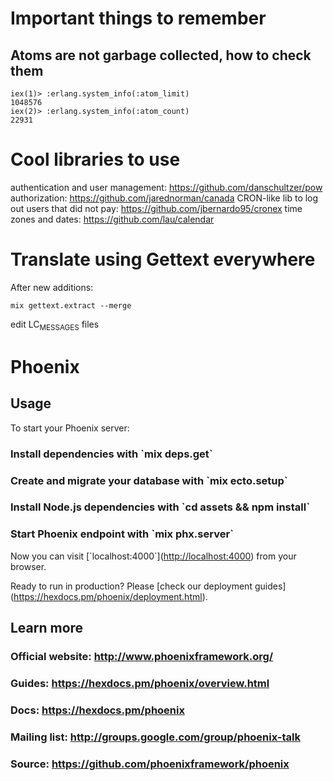 * Important things to remember
** Atoms are not garbage collected, how to check them
#+BEGIN_SRC
iex(1)> :erlang.system_info(:atom_limit)
1048576
iex(2)> :erlang.system_info(:atom_count)
22931
#+END_SRC

* Cool libraries to use
authentication and user management: https://github.com/danschultzer/pow
authorization: https://github.com/jarednorman/canada
CRON-like lib to log out users that did not pay: https://github.com/jbernardo95/cronex
time zones and dates: https://github.com/lau/calendar

* Translate using Gettext everywhere
After new additions:
#+BEGIN_SRC
mix gettext.extract --merge
#+END_SRC
edit LC_MESSAGES files

* Phoenix
** Usage

To start your Phoenix server:

*** Install dependencies with `mix deps.get`
*** Create and migrate your database with `mix ecto.setup`
*** Install Node.js dependencies with `cd assets && npm install`
*** Start Phoenix endpoint with `mix phx.server`

Now you can visit [`localhost:4000`](http://localhost:4000) from your browser.

Ready to run in production? Please [check our deployment guides](https://hexdocs.pm/phoenix/deployment.html).

** Learn more

*** Official website: http://www.phoenixframework.org/
*** Guides: https://hexdocs.pm/phoenix/overview.html
*** Docs: https://hexdocs.pm/phoenix
*** Mailing list: http://groups.google.com/group/phoenix-talk
*** Source: https://github.com/phoenixframework/phoenix
